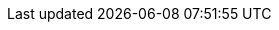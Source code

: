 // English translation, for reference only; matches the built-in behavior of core
:appendix-caption: Appendix
:appendix-refsig: {appendix-caption}
:caution-caption: Caution
:chapter-signifier: Chapter
:chapter-refsig: {chapter-signifier}
:example-caption: Example
:figure-caption: Figure
:important-caption: Important
:last-update-label: Last updated
ifdef::listing-caption[:listing-caption: Listing]
ifdef::manname-title[:manname-title: Name]
:note-caption: Note
:part-signifier: Part
:part-refsig: {part-signifier}
ifdef::preface-title[:preface-title: Preface]
:section-refsig: Section
:table-caption: Table
:tip-caption: Tip
:toc-title: Table of Contents
:untitled-label: Untitled
:version-label: Version
:warning-caption: Warning